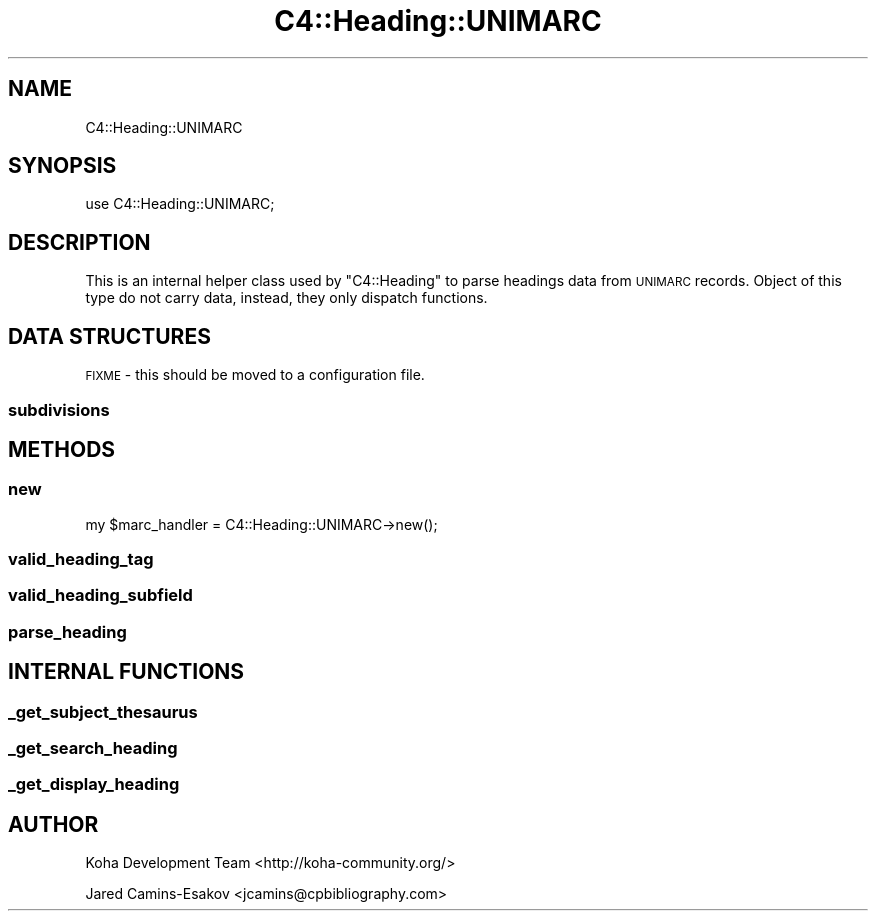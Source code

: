 .\" Automatically generated by Pod::Man 4.10 (Pod::Simple 3.35)
.\"
.\" Standard preamble:
.\" ========================================================================
.de Sp \" Vertical space (when we can't use .PP)
.if t .sp .5v
.if n .sp
..
.de Vb \" Begin verbatim text
.ft CW
.nf
.ne \\$1
..
.de Ve \" End verbatim text
.ft R
.fi
..
.\" Set up some character translations and predefined strings.  \*(-- will
.\" give an unbreakable dash, \*(PI will give pi, \*(L" will give a left
.\" double quote, and \*(R" will give a right double quote.  \*(C+ will
.\" give a nicer C++.  Capital omega is used to do unbreakable dashes and
.\" therefore won't be available.  \*(C` and \*(C' expand to `' in nroff,
.\" nothing in troff, for use with C<>.
.tr \(*W-
.ds C+ C\v'-.1v'\h'-1p'\s-2+\h'-1p'+\s0\v'.1v'\h'-1p'
.ie n \{\
.    ds -- \(*W-
.    ds PI pi
.    if (\n(.H=4u)&(1m=24u) .ds -- \(*W\h'-12u'\(*W\h'-12u'-\" diablo 10 pitch
.    if (\n(.H=4u)&(1m=20u) .ds -- \(*W\h'-12u'\(*W\h'-8u'-\"  diablo 12 pitch
.    ds L" ""
.    ds R" ""
.    ds C` ""
.    ds C' ""
'br\}
.el\{\
.    ds -- \|\(em\|
.    ds PI \(*p
.    ds L" ``
.    ds R" ''
.    ds C`
.    ds C'
'br\}
.\"
.\" Escape single quotes in literal strings from groff's Unicode transform.
.ie \n(.g .ds Aq \(aq
.el       .ds Aq '
.\"
.\" If the F register is >0, we'll generate index entries on stderr for
.\" titles (.TH), headers (.SH), subsections (.SS), items (.Ip), and index
.\" entries marked with X<> in POD.  Of course, you'll have to process the
.\" output yourself in some meaningful fashion.
.\"
.\" Avoid warning from groff about undefined register 'F'.
.de IX
..
.nr rF 0
.if \n(.g .if rF .nr rF 1
.if (\n(rF:(\n(.g==0)) \{\
.    if \nF \{\
.        de IX
.        tm Index:\\$1\t\\n%\t"\\$2"
..
.        if !\nF==2 \{\
.            nr % 0
.            nr F 2
.        \}
.    \}
.\}
.rr rF
.\" ========================================================================
.\"
.IX Title "C4::Heading::UNIMARC 3pm"
.TH C4::Heading::UNIMARC 3pm "2023-11-09" "perl v5.28.1" "User Contributed Perl Documentation"
.\" For nroff, turn off justification.  Always turn off hyphenation; it makes
.\" way too many mistakes in technical documents.
.if n .ad l
.nh
.SH "NAME"
C4::Heading::UNIMARC
.SH "SYNOPSIS"
.IX Header "SYNOPSIS"
use C4::Heading::UNIMARC;
.SH "DESCRIPTION"
.IX Header "DESCRIPTION"
This is an internal helper class used by
\&\f(CW\*(C`C4::Heading\*(C'\fR to parse headings data from
\&\s-1UNIMARC\s0 records.  Object of this type
do not carry data, instead, they only
dispatch functions.
.SH "DATA STRUCTURES"
.IX Header "DATA STRUCTURES"
\&\s-1FIXME\s0 \- this should be moved to a configuration file.
.SS "subdivisions"
.IX Subsection "subdivisions"
.SH "METHODS"
.IX Header "METHODS"
.SS "new"
.IX Subsection "new"
.Vb 1
\&  my $marc_handler = C4::Heading::UNIMARC\->new();
.Ve
.SS "valid_heading_tag"
.IX Subsection "valid_heading_tag"
.SS "valid_heading_subfield"
.IX Subsection "valid_heading_subfield"
.SS "parse_heading"
.IX Subsection "parse_heading"
.SH "INTERNAL FUNCTIONS"
.IX Header "INTERNAL FUNCTIONS"
.SS "_get_subject_thesaurus"
.IX Subsection "_get_subject_thesaurus"
.SS "_get_search_heading"
.IX Subsection "_get_search_heading"
.SS "_get_display_heading"
.IX Subsection "_get_display_heading"
.SH "AUTHOR"
.IX Header "AUTHOR"
Koha Development Team <http://koha\-community.org/>
.PP
Jared Camins-Esakov <jcamins@cpbibliography.com>
